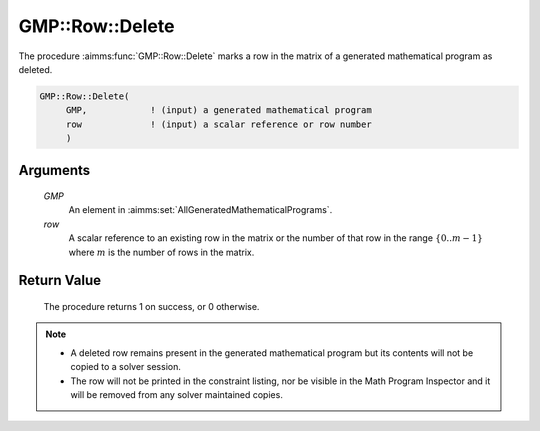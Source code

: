 .. aimms:procedure:: GMP::Row::Delete(GMP, row)

.. _GMP::Row::Delete:

GMP::Row::Delete
================

The procedure :aimms:func:`GMP::Row::Delete` marks a row in the matrix of a
generated mathematical program as deleted.

.. code-block:: aimms

    GMP::Row::Delete(
         GMP,            ! (input) a generated mathematical program
         row             ! (input) a scalar reference or row number
         )

Arguments
---------

    *GMP*
        An element in :aimms:set:`AllGeneratedMathematicalPrograms`.

    *row*
        A scalar reference to an existing row in the matrix or the number of
        that row in the range :math:`\{ 0 .. m-1 \}` where :math:`m` is the
        number of rows in the matrix.

Return Value
------------

    The procedure returns 1 on success, or 0 otherwise.

.. note::

    -  A deleted row remains present in the generated mathematical program
       but its contents will not be copied to a solver session.

    -  The row will not be printed in the constraint listing, nor be visible
       in the Math Program Inspector and it will be removed from any solver
       maintained copies.

.. seealso::

    The routines :aimms:func:`GMP::Instance::Generate` and :aimms:func:`GMP::Row::Add`.
